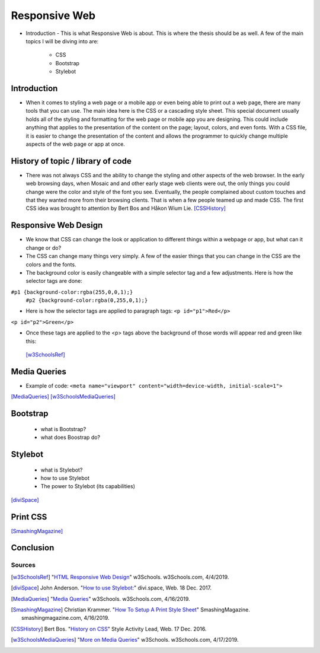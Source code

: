 Responsive Web
======================

* Introduction - This is what Responsive Web is about.  This is where the thesis
  should be as well.
  A few of the main topics I will be diving into are:

    * CSS
    * Bootstrap
    * Stylebot

Introduction
~~~~~~~~~~~~

* When it comes to styling a web page or a mobile app or even being able to print
  out a web page, there are many tools that you can use.  The main idea here is
  the CSS or a cascading style sheet.  This special document usually holds all of
  the styling and formatting for the web page or mobile app you are designing.
  This could include anything that applies to the presentation of the content on
  the page; layout, colors, and even fonts.  With a CSS file, it is easier to change
  the presentation of the content and allows the programmer to quickly change
  multiple aspects of the web page or app at once.

History of topic / library of code
~~~~~~~~~~~~~~~~~~~~~~~~~~~~~~~~~~
* There was not always CSS and the ability to change the styling and other aspects
  of the web browser.  In the early web browsing days, when Mosaic and and other
  early stage web clients were out, the only things you could change were the color
  and style of the font you see.  Eventually, the people complained about custom
  touches and that they wanted more from their browsing clients.  That is when a few
  people teamed up and made CSS.  The first CSS idea was brought to attention by
  Bert Bos and Håkon Wium Lie. [CSSHistory]_

Responsive Web Design
~~~~~~~~~~~~~~~~~~~~~
* We know that CSS can change the look or application to different things within
  a webpage or app, but what can it change or do?

* The CSS can change many things very simply.  A few of the easier things that
  you can change in the CSS are the colors and the fonts.

* The background color is easily changeable with a simple selector tag and a few
  adjustments. Here is how the selector tags are done:

  .. code-block:: html
      :caption: Tag Example

      #p1 {background-color:rgba(255,0,0,1);}
      #p2 {background-color:rgba(0,255,0,1);}

``#p1 {background-color:rgba(255,0,0,1);}``
  ``#p2 {background-color:rgba(0,255,0,1);}``

* Here is how the selector tags are applied to paragraph tags:
  ``<p id="p1">Red</p>``
``<p id="p2">Green</p>``

* Once these tags are applied to the <p> tags above the background of those words will
  appear red and green like this:

  .. image:: ColorDemo.PNG
    :width: 25%



 [w3SchoolsRef]_
Media Queries
~~~~~~~~~~~~~

* Example of code:
  ``<meta name="viewport" content="width=device-width, initial-scale=1">``

.. code-block:: html
    :caption: viewport

    <meta name="viewport" content="width=device-width, initial-scale=1">

[MediaQueries]_
[w3SchoolsMediaQueries]_

Bootstrap
~~~~~~~~~
    * what is Bootstrap?

    * what does Boostrap do?

Stylebot
~~~~~~~~
    * what is Stylebot?
    * how to use Stylebot
    * The power to Stylebot (its capabilities)

[diviSpace]_

Print CSS
~~~~~~~~~~~~

[SmashingMagazine]_

Conclusion
~~~~~~~~~~

Sources
------------
.. [w3SchoolsRef] "`HTML Responsive Web Design <https://www.w3schools.com/html/html_responsive.asp>`_" w3Schools. w3Schools.com, 4/4/2019.
.. [diviSpace] John Anderson. "`How to use Stylebot: <https://divi.space/css-course/how-to-use-stylebot-to-manipulate-css-on-the-fly/>`_" divi.space, Web. 18 Dec. 2017.
.. [MediaQueries] "`Media Queries <https://www.w3schools.com/css/css_rwd_mediaqueries.asp>`_" w3Schools. w3Schools.com, 4/16/2019.
.. [SmashingMagazine] Christian Krammer. "`How To Setup A Print Style Sheet <https://www.smashingmagazine.com/2011/11/how-to-set-up-a-print-style-sheet/>`_" SmashingMagazine. smashingmagazine.com, 4/16/2019.
.. [CSSHistory] Bert Bos. "`History on CSS <https://www.w3.org/Style/CSS20/history.html>`_" Style Activity Lead, Web. 17 Dec. 2016.
.. [w3SchoolsMediaQueries] "`More on Media Queries <https://www.w3schools.com/cssref/css3_pr_mediaquery.asp>`_" w3Schools. w3Schools.com, 4/17/2019.




